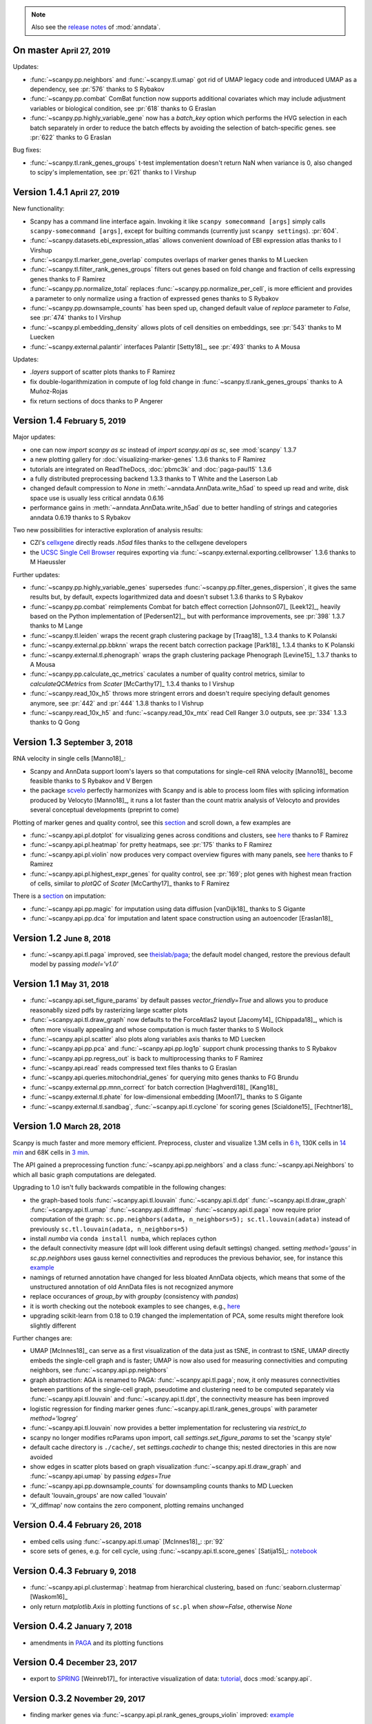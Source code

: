 .. note::

    Also see the `release notes <https://anndata.readthedocs.io>`__ of :mod:`anndata`.

.. role:: small
.. role:: smaller
.. role:: noteversion


On master :small:`April 27, 2019`
---------------------------------

Updates:

- :func:`~scanpy.pp.neighbors` and :func:`~scanpy.tl.umap` got rid of UMAP legacy code and introduced UMAP as a dependency, see :pr:`576` :smaller:`thanks to S Rybakov`
- :func:`~scanpy.pp.combat` ComBat function now supports additional covariates which may include adjustment variables or biological condition, see :pr:`618` :smaller:`thanks to G Eraslan`
- :func:`~scanpy.pp.highly_variable_gene` now has a `batch_key` option which performs the HVG selection in each batch separately in order to reduce the batch effects by avoiding the selection of batch-specific genes.  see :pr:`622` :smaller:`thanks to G Eraslan`

Bug fixes:

- :func:`~scanpy.tl.rank_genes_groups` t-test implementation doesn't return NaN when variance is 0, also changed to scipy's implementation, see :pr:`621` :smaller:`thanks to I Virshup`

Version 1.4.1 :small:`April 27, 2019`
-------------------------------------

New functionality:

- Scanpy has a command line interface again. Invoking it like ``scanpy somecommand [args]`` simply calls ``scanpy-somecommand [args]``, except for builting commands (currently just ``scanpy settings``). :pr:`604`.
- :func:`~scanpy.datasets.ebi_expression_atlas` allows convenient download of EBI expression atlas :smaller:`thanks to I Virshup`
- :func:`~scanpy.tl.marker_gene_overlap` computes overlaps of marker genes :smaller:`thanks to M Luecken`
- :func:`~scanpy.tl.filter_rank_genes_groups` filters out genes based on fold change and fraction of cells expressing genes :smaller:`thanks to F Ramirez`
- :func:`~scanpy.pp.normalize_total` replaces :func:`~scanpy.pp.normalize_per_cell`, is more efficient and provides a parameter to only normalize using a fraction of expressed genes :smaller:`thanks to S Rybakov`
- :func:`~scanpy.pp.downsample_counts` has been sped up, changed default value of `replace` parameter to `False`, see :pr:`474` :smaller:`thanks to I Virshup`
- :func:`~scanpy.pl.embedding_density` allows plots of cell densities on embeddings, see :pr:`543` :smaller:`thanks to M Luecken`
- :func:`~scanpy.external.palantir` interfaces Palantir [Setty18]_, see :pr:`493` :smaller:`thanks to A Mousa`

Updates:

- `.layers` support of scatter plots :smaller:`thanks to F Ramirez`
- fix double-logarithmization in compute of log fold change in :func:`~scanpy.tl.rank_genes_groups` :smaller:`thanks to A Muñoz-Rojas`
- fix return sections of docs :smaller:`thanks to P Angerer`


Version 1.4 :small:`February 5, 2019`
-------------------------------------

Major updates:

- one can now `import scanpy as sc` instead of `import scanpy.api as sc`, see :mod:`scanpy` :noteversion:`1.3.7`
- a new plotting gallery for :doc:`visualizing-marker-genes` :noteversion:`1.3.6` :smaller:`thanks to F Ramirez`
- tutorials are integrated on ReadTheDocs, :doc:`pbmc3k` and :doc:`paga-paul15` :noteversion:`1.3.6`
- a fully distributed preprocessing backend :noteversion:`1.3.3` :smaller:`thanks to T White and the Laserson Lab`
- changed default compression to `None` in :meth:`~anndata.AnnData.write_h5ad` to speed up read and write, disk space use is usually less critical :noteversion:`anndata 0.6.16`
- performance gains in :meth:`~anndata.AnnData.write_h5ad` due to better handling of strings and categories :noteversion:`anndata 0.6.19` :smaller:`thanks to S Rybakov`

Two new possibilities for interactive exploration of analysis results:

- CZI's `cellxgene <https://github.com/chanzuckerberg/cellxgene>`__ directly reads `.h5ad` files :smaller:`thanks to the cellxgene developers`
- the `UCSC Single Cell Browser <https://github.com/maximilianh/cellBrowser>`__ requires exporting via :func:`~scanpy.external.exporting.cellbrowser` :noteversion:`1.3.6` :smaller:`thanks to M Haeussler`

Further updates:

- :func:`~scanpy.pp.highly_variable_genes` supersedes :func:`~scanpy.pp.filter_genes_dispersion`, it gives the same results but, by default, expects logarithmized data and doesn't subset :noteversion:`1.3.6` :smaller:`thanks to S Rybakov`
- :func:`~scanpy.pp.combat` reimplements Combat for batch effect correction [Johnson07]_ [Leek12]_, heavily based on the Python implementation of [Pedersen12]_, but with performance improvements, see :pr:`398` :noteversion:`1.3.7` :smaller:`thanks to M Lange`
- :func:`~scanpy.tl.leiden` wraps the recent graph clustering package by [Traag18]_ :noteversion:`1.3.4` :smaller:`thanks to K Polanski`
- :func:`~scanpy.external.pp.bbknn` wraps the recent batch correction package [Park18]_ :noteversion:`1.3.4` :smaller:`thanks to K Polanski`
- :func:`~scanpy.external.tl.phenograph` wraps the graph clustering package Phenograph [Levine15]_  :noteversion:`1.3.7` :smaller:`thanks to A Mousa`
- :func:`~scanpy.pp.calculate_qc_metrics` caculates a number of quality control metrics, similar to `calculateQCMetrics` from *Scater* [McCarthy17]_ :noteversion:`1.3.4` :smaller:`thanks to I Virshup`
- :func:`~scanpy.read_10x_h5` throws more stringent errors and doesn't require speciying default genomes anymore, see :pr:`442` and :pr:`444` :noteversion:`1.3.8`  :smaller:`thanks to I Vishrup`
- :func:`~scanpy.read_10x_h5` and :func:`~scanpy.read_10x_mtx` read Cell Ranger 3.0 outputs, see :pr:`334` :noteversion:`1.3.3`  :smaller:`thanks to Q Gong`


Version 1.3 :small:`September 3, 2018`
--------------------------------------

RNA velocity in single cells [Manno18]_:

- Scanpy and AnnData support loom's layers so that computations for single-cell RNA velocity [Manno18]_ become feasible :smaller:`thanks to S Rybakov and V Bergen`
- the package `scvelo <https://github.com/theislab/scvelo>`__ perfectly harmonizes with Scanpy and is able to process loom files with splicing information produced by Velocyto [Manno18]_, it runs a lot faster than the count matrix analysis of Velocyto and provides several conceptual developments (preprint to come)

Plotting of marker genes and quality control, see this `section <https://scanpy.readthedocs.io/en/latest/api/plotting.html#generic>`__ and scroll down, a few examples are

- :func:`~scanpy.api.pl.dotplot` for visualizing genes across conditions and clusters, see `here <https://gist.github.com/fidelram/2289b7a8d6da055fb058ac9a79ed485c>`__ :smaller:`thanks to F Ramirez`
- :func:`~scanpy.api.pl.heatmap` for pretty heatmaps, see :pr:`175` :smaller:`thanks to F Ramirez`
- :func:`~scanpy.api.pl.violin` now produces very compact overview figures with many panels, see `here <https://github.com/theislab/scanpy/pull/175>`__ :smaller:`thanks to F Ramirez`
- :func:`~scanpy.api.pl.highest_expr_genes` for quality control, see :pr:`169`; plot genes with highest mean fraction of cells, similar to `plotQC` of *Scater* [McCarthy17]_ :smaller:`thanks to F Ramirez`

There is a `section <https://scanpy.readthedocs.io/en/latest/api/#imputation>`__ on imputation:

- :func:`~scanpy.api.pp.magic` for imputation using data diffusion [vanDijk18]_ :smaller:`thanks to S Gigante`
- :func:`~scanpy.api.pp.dca` for imputation and latent space construction using an autoencoder [Eraslan18]_


Version 1.2 :small:`June 8, 2018`
---------------------------------

- :func:`~scanpy.api.tl.paga` improved, see `theislab/paga <https://github.com/theislab/paga>`__; the default model changed, restore the previous default model by passing `model='v1.0'`


Version 1.1 :small:`May 31, 2018`
---------------------------------

- :func:`~scanpy.api.set_figure_params` by default passes `vector_friendly=True` and allows you to produce reasonablly sized pdfs by rasterizing large scatter plots
- :func:`~scanpy.api.tl.draw_graph` now defaults to the ForceAtlas2 layout [Jacomy14]_ [Chippada18]_, which is often more visually appealing and whose computation is much faster :smaller:`thanks to S Wollock`
- :func:`~scanpy.api.pl.scatter` also plots along variables axis :smaller:`thanks to MD Luecken`
- :func:`~scanpy.api.pp.pca` and :func:`~scanpy.api.pp.log1p` support chunk processing :smaller:`thanks to S Rybakov`
- :func:`~scanpy.api.pp.regress_out` is back to multiprocessing :smaller:`thanks to F Ramirez`
- :func:`~scanpy.api.read` reads compressed text files :smaller:`thanks to G Eraslan`
- :func:`~scanpy.api.queries.mitochondrial_genes` for querying mito genes :smaller:`thanks to FG Brundu`
- :func:`~scanpy.external.pp.mnn_correct` for batch correction [Haghverdi18]_ [Kang18]_
- :func:`~scanpy.external.tl.phate` for low-dimensional embedding [Moon17]_ :smaller:`thanks to S Gigante`
- :func:`~scanpy.external.tl.sandbag`, :func:`~scanpy.api.tl.cyclone` for scoring genes [Scialdone15]_ [Fechtner18]_


Version 1.0 :small:`March 28, 2018`
-----------------------------------

Scanpy is much faster and more memory efficient. Preprocess, cluster and visualize
1.3M cells in `6 h
<https://github.com/theislab/scanpy_usage/blob/master/170522_visualizing_one_million_cells/>`__,
130K cells in `14 min
<https://github.com/theislab/scanpy_usage/blob/master/170522_visualizing_one_million_cells/logfile_130K.txt>`__
and 68K cells in `3 min
<https://nbviewer.jupyter.org/github/theislab/scanpy_usage/blob/master/170503_zheng17/zheng17.ipynb>`__.

The API gained a preprocessing function :func:`~scanpy.api.pp.neighbors` and a
class :func:`~scanpy.api.Neighbors` to which all basic graph computations are
delegated.

Upgrading to 1.0 isn't fully backwards compatible in the following changes:

- the graph-based tools :func:`~scanpy.api.tl.louvain`
  :func:`~scanpy.api.tl.dpt` :func:`~scanpy.api.tl.draw_graph`
  :func:`~scanpy.api.tl.umap` :func:`~scanpy.api.tl.diffmap`
  :func:`~scanpy.api.tl.paga` now require prior computation of the graph:
  ``sc.pp.neighbors(adata, n_neighbors=5); sc.tl.louvain(adata)`` instead of
  previously ``sc.tl.louvain(adata, n_neighbors=5)``
- install `numba` via ``conda install numba``, which replaces cython
- the default connectivity measure (dpt will look different using default
  settings) changed. setting `method='gauss'` in `sc.pp.neighbors` uses
  gauss kernel connectivities and reproduces the previous behavior,
  see, for instance this `example
  <https://nbviewer.jupyter.org/github/theislab/scanpy_usage/blob/master/170502_paul15/paul15.ipynb>`__
- namings of returned annotation have changed for less bloated AnnData
  objects, which means that some of the unstructured annotation of old
  AnnData files is not recognized anymore
- replace occurances of `group_by` with `groupby` (consistency with
  `pandas`)
- it is worth checking out the notebook examples to see changes, e.g., `here
  <https://nbviewer.jupyter.org/github/theislab/scanpy_usage/blob/master/170505_seurat/seurat.ipynb>`__
- upgrading scikit-learn from 0.18 to 0.19 changed the implementation of PCA,
  some results might therefore look slightly different

Further changes are:

- UMAP [McInnes18]_ can serve as a first visualization of the data just as tSNE,
  in contrast to tSNE, UMAP directly embeds the single-cell graph and is faster;
  UMAP is now also used for measuring connectivities and computing neighbors,
  see :func:`~scanpy.api.pp.neighbors`
- graph abstraction: AGA is renamed to PAGA: :func:`~scanpy.api.tl.paga`; now,
  it only measures connectivities between partitions of the single-cell graph,
  pseudotime and clustering need to be computed separately via
  :func:`~scanpy.api.tl.louvain` and :func:`~scanpy.api.tl.dpt`, the
  connectivity measure has been improved
- logistic regression for finding marker genes
  :func:`~scanpy.api.tl.rank_genes_groups` with parameter `method='logreg'`
- :func:`~scanpy.api.tl.louvain` now provides a better implementation for
  reclustering via `restrict_to`
- scanpy no longer modifies rcParams upon import, call
  `settings.set_figure_params` to set the 'scanpy style'
- default cache directory is ``./cache/``, set `settings.cachedir` to change
  this; nested directories in this are now avoided
- show edges in scatter plots based on graph visualization
  :func:`~scanpy.api.tl.draw_graph` and :func:`~scanpy.api.umap` by passing
  `edges=True`
- :func:`~scanpy.api.pp.downsample_counts` for downsampling counts :smaller:`thanks to MD Luecken`
- default 'louvain_groups' are now called 'louvain'
- 'X_diffmap' now contains the zero component, plotting remains unchanged


Version 0.4.4 :small:`February 26, 2018`
----------------------------------------

- embed cells using :func:`~scanpy.api.tl.umap` [McInnes18]_: :pr:`92`
- score sets of genes, e.g. for cell cycle, using :func:`~scanpy.api.tl.score_genes` [Satija15]_: `notebook <https://nbviewer.jupyter.org/github/theislab/scanpy_usage/blob/master/180209_cell_cycle/cell_cycle.ipynb>`__


Version 0.4.3 :small:`February 9, 2018`
---------------------------------------

- :func:`~scanpy.api.pl.clustermap`: heatmap from hierarchical clustering,
  based on :func:`seaborn.clustermap` [Waskom16]_
- only return `matplotlib.Axis` in plotting functions of ``sc.pl`` when `show=False`, otherwise `None`


Version 0.4.2 :small:`January 7, 2018`
--------------------------------------

- amendments in `PAGA <https://github.com/theislab/paga>`__ and its plotting
  functions


Version 0.4 :small:`December 23, 2017`
--------------------------------------

- export to `SPRING <https://github.com/AllonKleinLab/SPRING/>`__ [Weinreb17]_
  for interactive visualization of data: `tutorial
  <https://github.com/theislab/scanpy_usage/tree/master/171111_SPRING_export>`__,
  docs :mod:`scanpy.api`.


Version 0.3.2 :small:`November 29, 2017`
----------------------------------------

- finding marker genes via :func:`~scanpy.api.pl.rank_genes_groups_violin` improved: `example <https://github.com/theislab/scanpy/issues/51>`__


Version 0.3 :small:`November 16, 2017`
--------------------------------------

- :class:`~anndata.AnnData` can be :meth:`~anndata.AnnData.concatenate` d.
- :class:`~anndata.AnnData` is available as a `separate package <https://pypi.org/project/anndata/>`__
- results of PAGA are `simplified <https://github.com/theislab/paga>`__


Version 0.2.9 :small:`October 25, 2017`
---------------------------------------

Initial release of `partition-based graph abstraction (PAGA) <https://github.com/theislab/paga>`__.


Version 0.2.1 :small:`July 24, 2017`
---------------------------------------

Scanpy now includes preprocessing, visualization, clustering, pseudotime and
trajectory inference, differential expression testing and simulation of gene
regulatory networks. The implementation efficiently deals with datasets of more
than one million cells.


Version 0.1 :small:`May 1, 2017`
--------------------------------

Scanpy computationally outperforms the Cell Ranger R kit and allows reproducing
most of Seurat's guided clustering tutorial.
